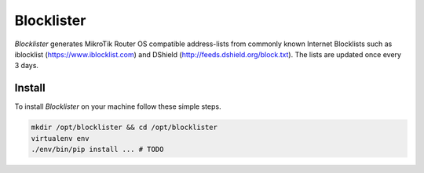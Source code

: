 Blocklister
===========

`Blocklister` generates MikroTik Router OS compatible address-lists from commonly
known Internet Blocklists such as iblocklist (https://www.iblocklist.com) and
DShield (http://feeds.dshield.org/block.txt). The lists are updated once every
3 days.

Install
-------

To install `Blocklister` on your machine follow these simple steps.

.. code-block:: bash

    mkdir /opt/blocklister && cd /opt/blocklister
    virtualenv env
    ./env/bin/pip install ... # TODO
